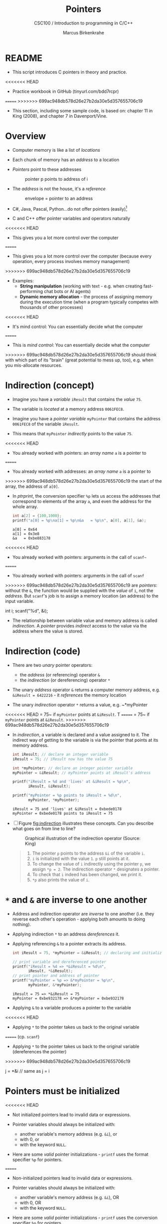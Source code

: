 #+TITLE:Pointers
#+AUTHOR:Marcus Birkenkrahe
#+SUBTITLE:CSC100 / Introduction to programming in C/C++
#+STARTUP: overview hideblocks indent
#+OPTIONS: toc:nil ^:nil num:nil
#+PROPERTY: header-args:C :main yes :includes <stdio.h> :exports both :results output :comments both
* README

  - This script introduces C pointers in theory and practice.

<<<<<<< HEAD
  - Practice workbook in GitHub (tinyurl.com/bdd7rcpr)

=======
>>>>>>> 699ac948db578d26e27b2da30e5d357655706c19
  - This section, including some sample code, is based on: chapter 11
    in King (2008), and chapter 7 in Davenport/Vine.

* Overview

  - Computer memory is like a list of /locations/

  - Each chunk of memory has an /address/ to a location

  - /Pointers/ point to these addresses

    #+caption: pointer p points to address of i
    [[./img/pointer.png]]

  - The /address/ is not the house, it's a /reference/

    #+attr_html: :width 300px
    #+caption: envelope = pointer to an address
    [[./img/letter.png]]

  - C#, Java, Pascal, Python...do not offer pointers (easily)[fn:1]

  - C and C++ offer pointer variables and operators naturally

<<<<<<< HEAD
  - This gives you a lot more control over the computer
=======
  - This gives you a lot more control over the computer (because every
    operation, every process involves memory management)
>>>>>>> 699ac948db578d26e27b2da30e5d357655706c19

  - Examples:
    - *String manipulation* (working with text - e.g. when creating
      fast-performing chat bots or AI agents)
    - *Dynamic memory allocation* - the process of assigning memory
      during the execution time (when a program typically competes
      with thousands of other processes)

<<<<<<< HEAD
  - It's mind control: You can essentially decide what the computer
=======
  - This is /mind control/: You can essentially decide what the computer
>>>>>>> 699ac948db578d26e27b2da30e5d357655706c19
    should think with which part of its "brain" (great potential to
    mess up, too), e.g. when you mis-allocate resources.

* Indirection (concept)

  - Imagine you have a /variable/ ~iResult~ that contains the /value/ ~75~.

  - The variable is /located/ at a memory address ~0061FEC8~.

  - Imagine you have a /pointer variable/ ~myPointer~ that contains the
    address ~0061FEC8~ of the variable ~iResult~.

  - This means that ~myPointer~ /indirectly/ points to the value ~75~.

<<<<<<< HEAD
  - You already worked with pointers: an /array name/ ~a~ is a pointer to
=======
  - You already worked with addresses: an /array name/ ~a~ is a pointer to
>>>>>>> 699ac948db578d26e27b2da30e5d357655706c19
    the start of the array, the address of ~a[0]~.

  - In [[ptrprint]], the conversion specifier ~%p~ lets us access the
    addresses that correspond to elements of the array ~a~, and even the
    address for the whole array.
    
    #+name: ptrprint
    #+begin_src C
      int a[2] = {100,1000};
      printf("a[0] = %p\na[1] = %p\n&a   = %p\n", a[0], a[1], &a);
    #+end_src

    #+RESULTS: ptrprint
    : a[0] = 0x64
    : a[1] = 0x3e8
    : &a   = 0xbe883178

<<<<<<< HEAD
  - You already worked with pointers: arguments in the call of ~scanf~~
=======
  - You already worked with pointers: arguments in the call of ~scanf~
>>>>>>> 699ac948db578d26e27b2da30e5d357655706c19
    are /pointers/: without the ~&~, the function would be supplied with
    the /value/ of ~i~, not the /address/. But ~scanf~'s job is to assign a
    memory location (an address) to the input variable.

    #+begin_example C
    int i;
    scanf("%d", &i);
    #+end_example

  - The relationship between variable value and memory address is
    called /indirection/. A /pointer/ provides /indirect/ access to the
    value via the address where the value is stored.
    
* Indirection (code)

  - There are two /unary/ pointer operators:
    - the /address/ (or referencing) operator ~&~
    - the /indirection/ (or dereferencing) operator ~*~

  - The unary /address/ operator ~&~ returns a computer memory address,
    e.g. ~&iResult = 6422216~ - it /references/ the memory location

  - The unary /indirection/ operator ~*~ returns a value, e.g. ~*myPointer
<<<<<<< HEAD
    = 75~ if ~myPointer~ points at ~&iResult~. T
=======
    = 75~ if ~myPointer~ points at ~&iResult~. 
>>>>>>> 699ac948db578d26e27b2da30e5d357655706c19

  - In [[indirection]], a variable is declared and a value assigned to
    it. The indirect way of getting to the variable is via the pointer
    that points at its memory address.

    #+name: indirection
    #+begin_src C
      int iResult; // declare an integer variable
      iResult = 75; // iResult now has the value 75

      int *myPointer; // declare an integer pointer variable
      myPointer = &iResult; // myPointer points at iResult's address

      printf("iResult = %d and 'lives' at &iResult = %p\n",
             iResult, &iResult);

      printf("myPointer = %p points to iResult = %d\n",
             myPointer, *myPointer);
    #+end_src

    #+RESULTS: indirection
    : iResult = 75 and 'lives' at &iResult = 0xbede0178
    : myPointer = 0xbede0178 points to iResult = 75

  - [ ] Figure [[fig:indirection]] illustrates these concepts. Can you
    describe what goes on from line to line?
  
    #+attr_html: :width 500px
    #+name: fig:indirection
    #+caption: Graphical illustration of the indirection operator (Source: King)
    [[./img/indirection.png]]

    #+begin_quote Answer
    1) The pointer ~p~ points to the address ~&i~ of the variable ~i~.
    2) ~i~ is initialized with the value ~1~. ~p~ still points at it.
    3) To change the value of ~i~ indirectly using the pointer ~p~, we
       assign ~*p = 2~. The indirection operator ~*~ designates a pointer.
    4) To check that ~i~ indeed has been changed, we print it.
    5) ~*p~ also prints the value of ~i~.
    #+end_quote
    
* ~*~ and ~&~ are inverse to one another

  - Address and indirection operator are /inverse/ to one another
    (i.e. they reverse each other's operation - applying both amounts
    to doing nothing).

  - Applying indirection ~*~ to an address /dereferences/ it.

  - Applying referencing ~&~ to a pointer extracts its address.

    #+name: inverseOps
    #+begin_src C
      int iResult = 75, *myPointer = &iResult; // declaring and initializing

      // print variable and dereferenced pointer
      printf("iResult = %d => *&iResult = %d\n", 
             iResult, *&iResult);
      // print pointer and address of pointer
      printf("myPointer = %p => &*myPointer = %p\n",
             myPointer, &*myPointer);
    #+end_src

    #+RESULTS: inverseOps
    : iResult = 75 => *&iResult = 75
    : myPointer = 0xbe932178 => &*myPointer = 0xbe932178

  - Applying ~&~ to a variable produces a pointer to the variable
<<<<<<< HEAD

  - Applying ~*~ to the pointer takes us back to the original variable
=======
    (cp. ~scanf~)

  - Applying ~*~ to the pointer takes us back to the original variable
    (dereferences the pointer)
>>>>>>> 699ac948db578d26e27b2da30e5d357655706c19

    #+begin_example C
      j = *&i  // same as j = i
    #+end_example

* Pointers  must be initialized

<<<<<<< HEAD
  - Not initialized pointers lead to invalid data or expressions.

  - Pointer variables should always be initialized with:
    - another variable's memory address (e.g. ~&i~), or
    - with 0, or
    - with the keyword ~NULL~.

  - Here are some /valid/ pointer initializations - ~printf~ uses the
    format specifier ~%p~ for pointers.
=======
  - Non-initialized pointers lead to invalid data or expressions.

  - Pointer variables should always be initialized with:
    - another variable's memory address (e.g. ~&i~), OR
    - with 0, OR
    - with the keyword ~NULL~.

  - Here are some /valid/ pointer initializations - ~printf~ uses the
    conversion specifier ~%p~ for pointers.
>>>>>>> 699ac948db578d26e27b2da30e5d357655706c19

    #+name: ptrInit
    #+begin_src C :tangle ./src/ptrinit.c
      double *ptr1;  // declarations
      int *ptr2;
      int *ptr3;
      double x = 3.14; // initialize variable

      ptr1 = &x; // initialize with address
      ptr2 = 0;  // initialize with 0
      ptr3 = NULL; // initialize with NULL

      printf("%p %d %g\n", ptr1, ptr2, ptr3);
    #+end_src

    #+RESULTS: ptrInit
    : 0xbefad168 0 3.14

  - [ ] Here are a few non-valid initializations:
    - can you tell why?
    - can you right the wrongs?

    #+begin_src C :results silent
      int i = 5; // declare and initialize i
      int *iPtr; // declare pointer iPtr

      iPtr = i;   // wrong because ...
      iPtr = 7;   // wrong because ...
    #+end_src

  - Solution:
    
    #+begin_src C :results output
      int i = 5; // 
      int *iPtr;

      iPtr = &i;   // pointer initialized with memory address
      *iPtr = 7;   // value of i indirectly changed

      printf("%p %p %d\n", iPtr, &i, i);
    #+end_src

    #+RESULTS:
    : 0xbe8cf178 0xbe8cf178 7

* Let's practice!

<<<<<<< HEAD
  - [ ] Head over [[https://drive.google.com/drive/folders/1mJ4HN7_Gq27LgXJBkcB_w3Aam3YjI5u_?usp=sharing][to GDrive]] for the Emacs Org workbook
    ~pointers_practice.org~. Download also the image file
    ~indirection.png~.
=======
  - Download the practice notebook pointers.org from GitHub:
    #+begin_example
    wget tinyurl.com/bdd7rcpr -O pointers.org -o log
    file pointers.org
    head -n 2 pointers.org
    #+end_example

  - Download also the diagram indirection.png from GitHub:
    #+begin_example
    wget tinyurl.com/3m6pu7kf -O indirection.png -o log
    file indirection.png
    
    #+end_example
>>>>>>> 699ac948db578d26e27b2da30e5d357655706c19

* References

  - Davenport/Vine (2015) C Programming for the Absolute Beginner
    (3ed). Cengage Learning.
  - Kernighan/Ritchie (1978). The C Programming Language
    (1st). Prentice Hall.
  - King (2008). C Programming - A modern approach (2e). W A Norton.
    [[http://knking.com/books/c2/][URL: knking.com]].
  - Orgmode.org (n.d.). 16 Working with Source Code [website]. [[https://orgmode.org/manual/Working-with-Source-Code.html][URL:
    orgmode.org]]

* Footnotes

[fn:1] Python e.g. is actually written in C - its default
implementation is called [[https://realpython.com/cpython-source-code-guide/#part-1-introduction-to-cpython][CPython]]. However, in Python, usability was
favored over machine performance, so pointers are not implemented at
the user level. C underlies most of the much-used modern programming
languages and their (internal) memory management.
